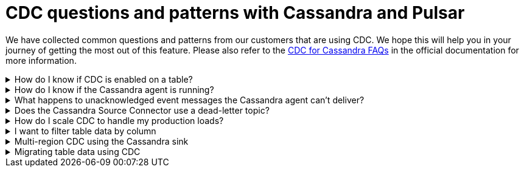 = CDC questions and patterns with Cassandra and Pulsar
:navtitle: Questions and patterns
:description: This article describes how table schema changes are handled in the Cassandra Connector for Pulsar.

We have collected common questions and patterns from our customers that are using CDC. We hope this will help you in your journey of getting the most out of this feature. Please also refer to the https://docs.datastax.com/en/cdc-for-cassandra/docs/latest/faqs.html[CDC for Cassandra FAQs] in the official documentation for more information.

.How do I know if CDC is enabled on a table?
[%collapsible]
====
You can check the CDC status of a table by running the following CQL query:

`SELECT * FROM system_distributed.cdc_local WHERE keyspace_name = 'keyspace_name' AND table_name = 'table_name';`

If the CDC status is `enabled`, then CDC is enabled on the table. If the CDC status is `disabled` then CDC is disabled on the table. If the CDC status is `null` then CDC is not enabled on the table.

If the CDC status is `null`, then you can enable CDC on the table by running the following CQL query:

`ALTER TABLE keyspace_name.table_name WITH cdc = {'enabled': true};`

If the CDC status is `enabled`, then you can disable CDC on the table by running the following CQL query:

`ALTER TABLE keyspace_name.table_name WITH cdc = {'enabled': false};`

If the CDC status is `disabled`, then you can enable CDC on the table by running the following CQL query:

`ALTER TABLE keyspace_name.table_name WITH cdc = {'enabled': true};`
====

.How do I know if the Cassandra agent is running?
[%collapsible]
====
You can check the status of the Cassandra agent by running the following CQL query:

`SELECT * FROM system_distributed.cdc_local WHERE keyspace_name = 'cdc' AND table_name = 'raw_cdc';`

The `status` column will be `running` if the agent is running. If the `status` column is `null` then the agent is not running. If the `status` column is `stopped` then the agent is not running.

If the `status` column is `stopped` then you can start the agent by running the following CQL query:

`ALTER TABLE cdc.raw_cdc WITH cdc = {'enabled': true};`

If the `status` column is `null` then you can start the agent by running the following CQL query:

`ALTER TABLE cdc.raw_cdc WITH cdc = {'enabled': true};`

If the `status` column is `running` then you can stop the agent by running the following CQL query:

`ALTER TABLE cdc.raw_cdc WITH cdc = {'enabled': false};`
====

.What happens to unacknowledged event messages the Cassandra agent can’t deliver?
[%collapsible]
====
Unacknowledged messages mean the CDC agent was not able to produce the event message in Pulsar. If this is the case the table row mutation will fail which the Cassandra client will then see an exception. So data will get committed to Cassandra and no event will be created.

Another scenario might be the Pulsar broker is too busy to process messages and a backlog has been created. In this case, Pulsar's backlog policies take effect and event messages are handled accordingly. The data will be committed to Cassandra but there might be some additional latency to the event message creation.

The design of CDC in Cassandra assumed that when table changes are sync’d to the raw_cdc log, another process will be draining that log. There is a max log size setting that will disable writes to the table when the set threshold is reached. If a connection to the Pulsar cluster is needed for the log to be drained, and it’s not responsive, the log will being to fill, which can impact a table’s write availability.

For more, see the https://docs.datastax.com/en/cdc-for-cassandra/docs/latest/install.html#scaling-up-your-configuration[Scaling up your configuration] section in the official documentation.
====

.Does the Cassandra Source Connector use a dead-letter topic?
[%collapsible]
====
A dead letter topic is used when a message can't be delivered to a consumer. Maybe the message acknowledgment time expired (no consumer acknowledged receipt of the message), or a consumer negatively acknowledged the message, or a retry letter topic is in use and retries were exhausted.

The Cassandra Source Connector creates a consumer to receive new event messages from the CDC agent, but does not configure a dead letter topic. It is assumed that parallel instances, broker compute, and function worker compute will be sized to handle the workload.
====

.How do I scale CDC to handle my production loads?
[%collapsible]
====
There are 3 areas of scalability to focus on. First are the hosts in the Cassandra cluster. The CDC agent is running on each host in its own JVM. If you are administering your own Cassandra cluster, then you can tune the JVM compute properties to handle the appropriate workload. If you are using Cassandra in a serverless environment, then the JVM is already set to handle significant load.

The second area of focus is the number of Cassandra Source Connector instances running. This is initially set when the Source Connector is created, and can be updated throughout the life of the running connector. Depending on your Pulsar configuration, an instance can represent a process thread on the broker or a function worker. If using Kubernetes, this could be a pod. Each represents different scaling strategies like increasing compute, adding more workers, and more K8s nodes.

Finally, the third area focuses on managing the broker backlog size and throughput tolerances. There are potentially a large amount of messages being created, so you must ensure the Pulsar cluster is sized correctly. Our Luna Streaming xref:luna-streaming:install-upgrade:production-cluster-sizing.adoc[] can help you understand this better.
====

.I want to filter table data by column
[%collapsible]
====
Transformation functions are a great way to manipulate messages on CDC data (with no code required!) Put them inline to watch the data topic and write to a different topic. Call the topic something memorable like "filtered-data" topic.

Learn more about transformation functions xref:streaming-learning:functions:index.adoc[here].
====

.Multi-region CDC using the Cassandra sink
[%collapsible]
====
One of the requirements of CDC is that both the Cassandra and Pulsar clusters need to be in the same cloud region (or on-premise data center). If you are using geo-replication, you need the change data to be replicated across multiple clusters. The most manageable way to handle this is to use Pulsar’s Cassandra sink to "watch" the CDC data topic and write the change to a different Cassandra table (in another Org).

The Cassandra sink requires the following provisions:

- Use the CDC data topic as its source of messages
- Provide a secure bundle (creds) to another Cassandra cluster
- Map message values to a specific table in the other cluster
- Use Pulsar’s delivery guarantee to ensure success
- Use Pulsar’s connector health metrics to monitor failures
====

.Migrating table data using CDC
[%collapsible]
====
Migrating data between tables solves quite a few different challenges. The basic approach is to use a Cassandra sink to watch the Cassandra source and write to another table while mapping columns appropriately. As the original table is phased out, the number of messages will decrease to none, while consumers are watching the new table's CDC data topic. Refer to the "Multi-region CDC" question above for more detail.
====

